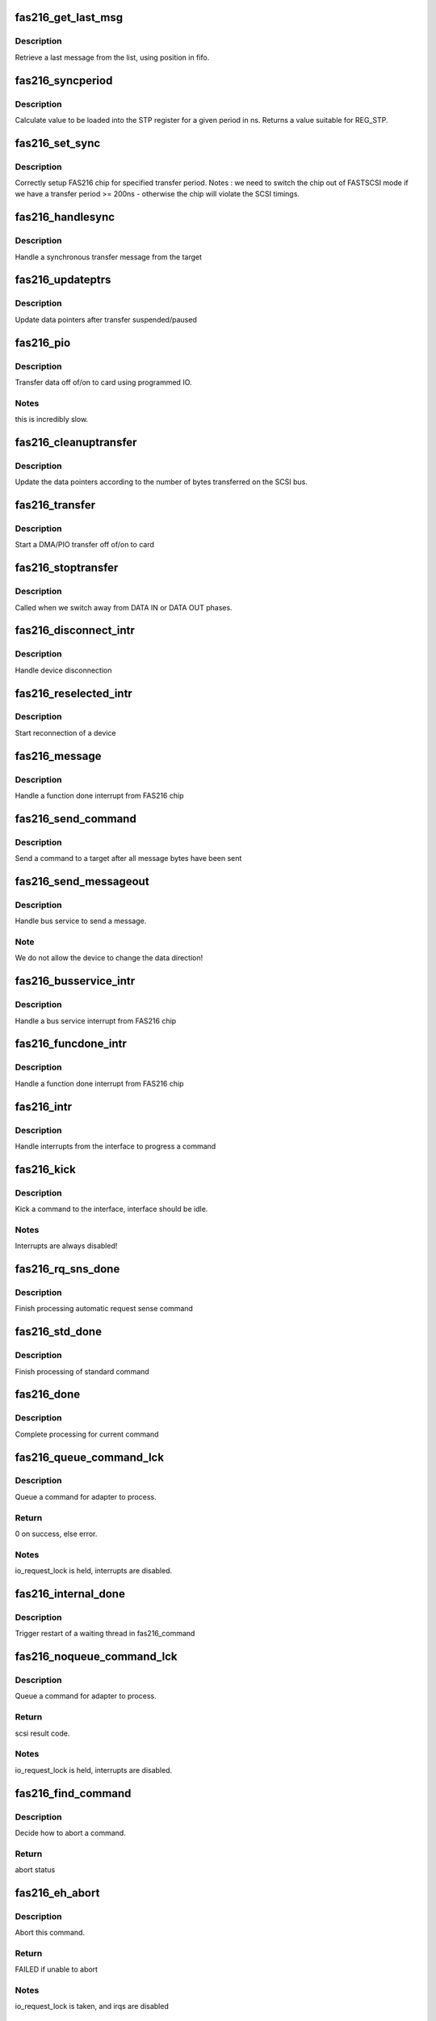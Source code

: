 .. -*- coding: utf-8; mode: rst -*-
.. src-file: drivers/scsi/arm/fas216.c

.. _`fas216_get_last_msg`:

fas216_get_last_msg
===================

.. c:function:: unsigned short fas216_get_last_msg(FAS216_Info *info, int pos)

    retrive last message from the list

    :param FAS216_Info \*info:
        interface to search

    :param int pos:
        current fifo position

.. _`fas216_get_last_msg.description`:

Description
-----------

Retrieve a last message from the list, using position in fifo.

.. _`fas216_syncperiod`:

fas216_syncperiod
=================

.. c:function:: int fas216_syncperiod(FAS216_Info *info, int ns)

    calculate STP register value

    :param FAS216_Info \*info:
        state structure for interface connected to device

    :param int ns:
        period in ns (between subsequent bytes)

.. _`fas216_syncperiod.description`:

Description
-----------

Calculate value to be loaded into the STP register for a given period
in ns. Returns a value suitable for REG_STP.

.. _`fas216_set_sync`:

fas216_set_sync
===============

.. c:function:: void fas216_set_sync(FAS216_Info *info, int target)

    setup FAS216 chip for specified transfer period.

    :param FAS216_Info \*info:
        state structure for interface connected to device

    :param int target:
        target

.. _`fas216_set_sync.description`:

Description
-----------

Correctly setup FAS216 chip for specified transfer period.
Notes   : we need to switch the chip out of FASTSCSI mode if we have
a transfer period >= 200ns - otherwise the chip will violate
the SCSI timings.

.. _`fas216_handlesync`:

fas216_handlesync
=================

.. c:function:: void fas216_handlesync(FAS216_Info *info, char *msg)

    Handle a synchronous transfer message

    :param FAS216_Info \*info:
        state structure for interface

    :param char \*msg:
        message from target

.. _`fas216_handlesync.description`:

Description
-----------

Handle a synchronous transfer message from the target

.. _`fas216_updateptrs`:

fas216_updateptrs
=================

.. c:function:: void fas216_updateptrs(FAS216_Info *info, int bytes_transferred)

    update data pointers after transfer suspended/paused

    :param FAS216_Info \*info:
        interface's local pointer to update

    :param int bytes_transferred:
        number of bytes transferred

.. _`fas216_updateptrs.description`:

Description
-----------

Update data pointers after transfer suspended/paused

.. _`fas216_pio`:

fas216_pio
==========

.. c:function:: void fas216_pio(FAS216_Info *info, fasdmadir_t direction)

    transfer data off of/on to card using programmed IO

    :param FAS216_Info \*info:
        interface to transfer data to/from

    :param fasdmadir_t direction:
        direction to transfer data (DMA_OUT/DMA_IN)

.. _`fas216_pio.description`:

Description
-----------

Transfer data off of/on to card using programmed IO.

.. _`fas216_pio.notes`:

Notes
-----

this is incredibly slow.

.. _`fas216_cleanuptransfer`:

fas216_cleanuptransfer
======================

.. c:function:: void fas216_cleanuptransfer(FAS216_Info *info)

    clean up after a transfer has completed.

    :param FAS216_Info \*info:
        interface to clean up

.. _`fas216_cleanuptransfer.description`:

Description
-----------

Update the data pointers according to the number of bytes transferred
on the SCSI bus.

.. _`fas216_transfer`:

fas216_transfer
===============

.. c:function:: void fas216_transfer(FAS216_Info *info)

    Perform a DMA/PIO transfer off of/on to card

    :param FAS216_Info \*info:
        interface from which device disconnected from

.. _`fas216_transfer.description`:

Description
-----------

Start a DMA/PIO transfer off of/on to card

.. _`fas216_stoptransfer`:

fas216_stoptransfer
===================

.. c:function:: void fas216_stoptransfer(FAS216_Info *info)

    Stop a DMA transfer onto / off of the card

    :param FAS216_Info \*info:
        interface from which device disconnected from

.. _`fas216_stoptransfer.description`:

Description
-----------

Called when we switch away from DATA IN or DATA OUT phases.

.. _`fas216_disconnect_intr`:

fas216_disconnect_intr
======================

.. c:function:: void fas216_disconnect_intr(FAS216_Info *info)

    handle device disconnection

    :param FAS216_Info \*info:
        interface from which device disconnected from

.. _`fas216_disconnect_intr.description`:

Description
-----------

Handle device disconnection

.. _`fas216_reselected_intr`:

fas216_reselected_intr
======================

.. c:function:: void fas216_reselected_intr(FAS216_Info *info)

    start reconnection of a device

    :param FAS216_Info \*info:
        interface which was reselected

.. _`fas216_reselected_intr.description`:

Description
-----------

Start reconnection of a device

.. _`fas216_message`:

fas216_message
==============

.. c:function:: void fas216_message(FAS216_Info *info)

    handle a function done interrupt from FAS216 chip

    :param FAS216_Info \*info:
        interface which caused function done interrupt

.. _`fas216_message.description`:

Description
-----------

Handle a function done interrupt from FAS216 chip

.. _`fas216_send_command`:

fas216_send_command
===================

.. c:function:: void fas216_send_command(FAS216_Info *info)

    send command after all message bytes have been sent

    :param FAS216_Info \*info:
        interface which caused bus service

.. _`fas216_send_command.description`:

Description
-----------

Send a command to a target after all message bytes have been sent

.. _`fas216_send_messageout`:

fas216_send_messageout
======================

.. c:function:: void fas216_send_messageout(FAS216_Info *info, int start)

    handle bus service to send a message

    :param FAS216_Info \*info:
        interface which caused bus service

    :param int start:
        *undescribed*

.. _`fas216_send_messageout.description`:

Description
-----------

Handle bus service to send a message.

.. _`fas216_send_messageout.note`:

Note
----

We do not allow the device to change the data direction!

.. _`fas216_busservice_intr`:

fas216_busservice_intr
======================

.. c:function:: void fas216_busservice_intr(FAS216_Info *info, unsigned int stat, unsigned int is)

    handle bus service interrupt from FAS216 chip

    :param FAS216_Info \*info:
        interface which caused bus service interrupt

    :param unsigned int stat:
        Status register contents

    :param unsigned int is:
        SCSI Status register contents

.. _`fas216_busservice_intr.description`:

Description
-----------

Handle a bus service interrupt from FAS216 chip

.. _`fas216_funcdone_intr`:

fas216_funcdone_intr
====================

.. c:function:: void fas216_funcdone_intr(FAS216_Info *info, unsigned int stat, unsigned int is)

    handle a function done interrupt from FAS216 chip

    :param FAS216_Info \*info:
        interface which caused function done interrupt

    :param unsigned int stat:
        Status register contents

    :param unsigned int is:
        SCSI Status register contents

.. _`fas216_funcdone_intr.description`:

Description
-----------

Handle a function done interrupt from FAS216 chip

.. _`fas216_intr`:

fas216_intr
===========

.. c:function:: irqreturn_t fas216_intr(FAS216_Info *info)

    handle interrupts to progress a command

    :param FAS216_Info \*info:
        interface to service

.. _`fas216_intr.description`:

Description
-----------

Handle interrupts from the interface to progress a command

.. _`fas216_kick`:

fas216_kick
===========

.. c:function:: void fas216_kick(FAS216_Info *info)

    kick a command to the interface

    :param FAS216_Info \*info:
        our host interface to kick

.. _`fas216_kick.description`:

Description
-----------

Kick a command to the interface, interface should be idle.

.. _`fas216_kick.notes`:

Notes
-----

Interrupts are always disabled!

.. _`fas216_rq_sns_done`:

fas216_rq_sns_done
==================

.. c:function:: void fas216_rq_sns_done(FAS216_Info *info, struct scsi_cmnd *SCpnt, unsigned int result)

    Finish processing automatic request sense command

    :param FAS216_Info \*info:
        interface that completed

    :param struct scsi_cmnd \*SCpnt:
        command that completed

    :param unsigned int result:
        driver byte of result

.. _`fas216_rq_sns_done.description`:

Description
-----------

Finish processing automatic request sense command

.. _`fas216_std_done`:

fas216_std_done
===============

.. c:function:: void fas216_std_done(FAS216_Info *info, struct scsi_cmnd *SCpnt, unsigned int result)

    finish processing of standard command

    :param FAS216_Info \*info:
        interface that completed

    :param struct scsi_cmnd \*SCpnt:
        command that completed

    :param unsigned int result:
        driver byte of result

.. _`fas216_std_done.description`:

Description
-----------

Finish processing of standard command

.. _`fas216_done`:

fas216_done
===========

.. c:function:: void fas216_done(FAS216_Info *info, unsigned int result)

    complete processing for current command

    :param FAS216_Info \*info:
        interface that completed

    :param unsigned int result:
        driver byte of result

.. _`fas216_done.description`:

Description
-----------

Complete processing for current command

.. _`fas216_queue_command_lck`:

fas216_queue_command_lck
========================

.. c:function:: int fas216_queue_command_lck(struct scsi_cmnd *SCpnt, void (*) done (struct scsi_cmnd *)

    queue a command for adapter to process.

    :param struct scsi_cmnd \*SCpnt:
        Command to queue

    :param (void (\*) done (struct scsi_cmnd \*):
        done function to call once command is complete

.. _`fas216_queue_command_lck.description`:

Description
-----------

Queue a command for adapter to process.

.. _`fas216_queue_command_lck.return`:

Return
------

0 on success, else error.

.. _`fas216_queue_command_lck.notes`:

Notes
-----

io_request_lock is held, interrupts are disabled.

.. _`fas216_internal_done`:

fas216_internal_done
====================

.. c:function:: void fas216_internal_done(struct scsi_cmnd *SCpnt)

    trigger restart of a waiting thread in fas216_noqueue_command

    :param struct scsi_cmnd \*SCpnt:
        Command to wake

.. _`fas216_internal_done.description`:

Description
-----------

Trigger restart of a waiting thread in fas216_command

.. _`fas216_noqueue_command_lck`:

fas216_noqueue_command_lck
==========================

.. c:function:: int fas216_noqueue_command_lck(struct scsi_cmnd *SCpnt, void (*) done (struct scsi_cmnd *)

    process a command for the adapter.

    :param struct scsi_cmnd \*SCpnt:
        Command to queue

    :param (void (\*) done (struct scsi_cmnd \*):
        *undescribed*

.. _`fas216_noqueue_command_lck.description`:

Description
-----------

Queue a command for adapter to process.

.. _`fas216_noqueue_command_lck.return`:

Return
------

scsi result code.

.. _`fas216_noqueue_command_lck.notes`:

Notes
-----

io_request_lock is held, interrupts are disabled.

.. _`fas216_find_command`:

fas216_find_command
===================

.. c:function:: enum res_find fas216_find_command(FAS216_Info *info, struct scsi_cmnd *SCpnt)

    decide how to abort a command

    :param FAS216_Info \*info:
        *undescribed*

    :param struct scsi_cmnd \*SCpnt:
        command to abort

.. _`fas216_find_command.description`:

Description
-----------

Decide how to abort a command.

.. _`fas216_find_command.return`:

Return
------

abort status

.. _`fas216_eh_abort`:

fas216_eh_abort
===============

.. c:function:: int fas216_eh_abort(struct scsi_cmnd *SCpnt)

    abort this command

    :param struct scsi_cmnd \*SCpnt:
        command to abort

.. _`fas216_eh_abort.description`:

Description
-----------

Abort this command.

.. _`fas216_eh_abort.return`:

Return
------

FAILED if unable to abort

.. _`fas216_eh_abort.notes`:

Notes
-----

io_request_lock is taken, and irqs are disabled

.. _`fas216_eh_device_reset`:

fas216_eh_device_reset
======================

.. c:function:: int fas216_eh_device_reset(struct scsi_cmnd *SCpnt)

    Reset the device associated with this command

    :param struct scsi_cmnd \*SCpnt:
        command specifing device to reset

.. _`fas216_eh_device_reset.description`:

Description
-----------

Reset the device associated with this command.

.. _`fas216_eh_device_reset.return`:

Return
------

FAILED if unable to reset.

.. _`fas216_eh_device_reset.notes`:

Notes
-----

We won't be re-entered, so we'll only have one device
reset on the go at one time.

.. _`fas216_eh_bus_reset`:

fas216_eh_bus_reset
===================

.. c:function:: int fas216_eh_bus_reset(struct scsi_cmnd *SCpnt)

    Reset the bus associated with the command

    :param struct scsi_cmnd \*SCpnt:
        command specifing bus to reset

.. _`fas216_eh_bus_reset.description`:

Description
-----------

Reset the bus associated with the command.

.. _`fas216_eh_bus_reset.return`:

Return
------

FAILED if unable to reset.

.. _`fas216_eh_bus_reset.notes`:

Notes
-----

Further commands are blocked.

.. _`fas216_init_chip`:

fas216_init_chip
================

.. c:function:: void fas216_init_chip(FAS216_Info *info)

    Initialise FAS216 state after reset

    :param FAS216_Info \*info:
        state structure for interface

.. _`fas216_init_chip.description`:

Description
-----------

Initialise FAS216 state after reset

.. _`fas216_eh_host_reset`:

fas216_eh_host_reset
====================

.. c:function:: int fas216_eh_host_reset(struct scsi_cmnd *SCpnt)

    Reset the host associated with this command

    :param struct scsi_cmnd \*SCpnt:
        command specifing host to reset

.. _`fas216_eh_host_reset.description`:

Description
-----------

Reset the host associated with this command.

.. _`fas216_eh_host_reset.return`:

Return
------

FAILED if unable to reset.

.. _`fas216_eh_host_reset.notes`:

Notes
-----

io_request_lock is taken, and irqs are disabled

.. _`fas216_reset_state`:

fas216_reset_state
==================

.. c:function:: void fas216_reset_state(FAS216_Info *info)

    Initialise driver internal state

    :param FAS216_Info \*info:
        state to initialise

.. _`fas216_reset_state.description`:

Description
-----------

Initialise driver internal state

.. _`fas216_init`:

fas216_init
===========

.. c:function:: int fas216_init(struct Scsi_Host *host)

    initialise FAS/NCR/AMD SCSI structures.

    :param struct Scsi_Host \*host:
        a driver-specific filled-out structure

.. _`fas216_init.description`:

Description
-----------

Initialise FAS/NCR/AMD SCSI structures.

.. _`fas216_init.return`:

Return
------

0 on success

.. _`fas216_add`:

fas216_add
==========

.. c:function:: int fas216_add(struct Scsi_Host *host, struct device *dev)

    initialise FAS/NCR/AMD SCSI ic.

    :param struct Scsi_Host \*host:
        a driver-specific filled-out structure

    :param struct device \*dev:
        parent device

.. _`fas216_add.description`:

Description
-----------

Initialise FAS/NCR/AMD SCSI ic.

.. _`fas216_add.return`:

Return
------

0 on success

.. _`fas216_release`:

fas216_release
==============

.. c:function:: void fas216_release(struct Scsi_Host *host)

    release all resources for FAS/NCR/AMD SCSI ic.

    :param struct Scsi_Host \*host:
        a driver-specific filled-out structure

.. _`fas216_release.description`:

Description
-----------

release all resources and put everything to bed for FAS/NCR/AMD SCSI ic.

.. This file was automatic generated / don't edit.

